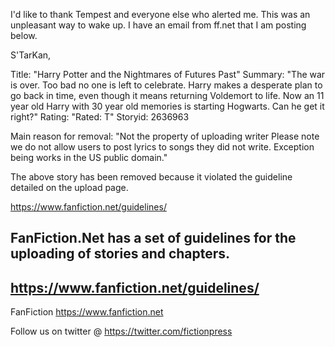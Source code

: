 :PROPERTIES:
:Author: viridianprime
:Score: 60
:DateUnix: 1557696739.0
:DateShort: 2019-May-13
:END:

I'd like to thank Tempest and everyone else who alerted me. This was an unpleasant way to wake up. I have an email from ff.net that I am posting below.

S'TarKan,

Title: "Harry Potter and the Nightmares of Futures Past" Summary: "The war is over. Too bad no one is left to celebrate. Harry makes a desperate plan to go back in time, even though it means returning Voldemort to life. Now an 11 year old Harry with 30 year old memories is starting Hogwarts. Can he get it right?" Rating: "Rated: T" Storyid: 2636963

Main reason for removal: "Not the property of uploading writer Please note we do not allow users to post lyrics to songs they did not write. Exception being works in the US public domain."

The above story has been removed because it violated the guideline detailed on the upload page.

[[https://www.fanfiction.net/guidelines/]]

** FanFiction.Net has a set of guidelines for the uploading of stories and chapters.
   :PROPERTIES:
   :CUSTOM_ID: fanfiction.net-has-a-set-of-guidelines-for-the-uploading-of-stories-and-chapters.
   :END:
** [[https://www.fanfiction.net/guidelines/]]
   :PROPERTIES:
   :CUSTOM_ID: httpswww.fanfiction.netguidelines
   :END:
FanFiction [[https://www.fanfiction.net]]

Follow us on twitter @ [[https://twitter.com/fictionpress]]